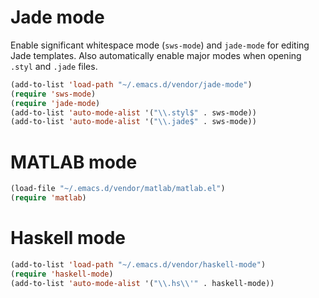 * Jade mode
Enable significant whitespace mode (=sws-mode=) and =jade-mode= for
editing Jade templates. Also automatically enable major modes when
opening =.styl= and =.jade= files.

#+begin_src emacs-lisp
  (add-to-list 'load-path "~/.emacs.d/vendor/jade-mode")
  (require 'sws-mode)
  (require 'jade-mode)
  (add-to-list 'auto-mode-alist '("\\.styl$" . sws-mode))
  (add-to-list 'auto-mode-alist '("\\.jade$" . sws-mode))
#+end_src

* MATLAB mode
#+begin_src emacs-lisp
  (load-file "~/.emacs.d/vendor/matlab/matlab.el")
  (require 'matlab)
#+end_src

* Haskell mode
#+begin_src emacs-lisp
  (add-to-list 'load-path "~/.emacs.d/vendor/haskell-mode")
  (require 'haskell-mode)
  (add-to-list 'auto-mode-alist '("\\.hs\\'" . haskell-mode))
#+end_src
